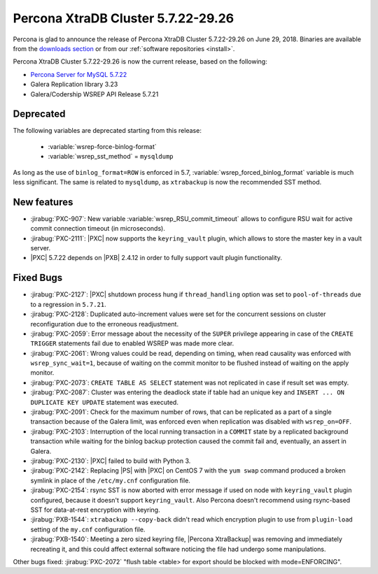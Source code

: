 .. rn:: 5.7.22-29.26

=====================================
Percona XtraDB Cluster 5.7.22-29.26
=====================================

Percona is glad to announce the release of
Percona XtraDB Cluster 5.7.22-29.26 on June 29, 2018.
Binaries are available from the `downloads section
<http://www.percona.com/downloads/Percona-XtraDB-Cluster-57/>`_
or from our :ref:`software repositories <install>`.

Percona XtraDB Cluster 5.7.22-29.26 is now the current release,
based on the following:

* `Percona Server for MySQL 5.7.22 <https://www.percona.com/doc/percona-server/5.7/release-notes/Percona-Server-5.7.22-22.html>`_

* Galera Replication library 3.23

* Galera/Codership WSREP API Release 5.7.21

Deprecated
==========

The following variables are deprecated starting from this release:

  * :variable:`wsrep-force-binlog-format`
  * :variable:`wsrep_sst_method` = ``mysqldump``

As long as the use of ``binlog_format=ROW`` is enforced in 5.7,
:variable:`wsrep_forced_binlog_format` variable is much less significant.
The same is related to ``mysqldump``, as ``xtrabackup`` is now the recommended
SST method.

New features
============

* :jirabug:`PXC-907`: New variable :variable:`wsrep_RSU_commit_timeout` allows
  to configure RSU wait for active commit connection timeout (in microseconds).

* :jirabug:`PXC-2111`: |PXC| now supports the ``keyring_vault`` plugin, which
  allows to store the master key in a vault server.

* |PXC| 5.7.22 depends on |PXB| 2.4.12 in order to fully support vault
  plugin functionality.

Fixed Bugs
==========

* :jirabug:`PXC-2127`: |PXC| shutdown process hung if ``thread_handling``
  option was set to ``pool-of-threads`` due to a regression in ``5.7.21``.

* :jirabug:`PXC-2128`: Duplicated auto-increment values were set for the
  concurrent sessions on cluster reconfiguration due to the erroneous
  readjustment.

* :jirabug:`PXC-2059`: Error message about the necessity of the ``SUPER``
  privilege appearing in case of the ``CREATE TRIGGER`` statements fail due to
  enabled WSREP was made more clear.

* :jirabug:`PXC-2061`: Wrong values could be read, depending on timing, when
  read causality was enforced with ``wsrep_sync_wait=1``, because of waiting on
  the commit monitor to be flushed instead of waiting on the apply monitor.

* :jirabug:`PXC-2073`: ``CREATE TABLE AS SELECT`` statement was not replicated
  in case if result set was empty.

* :jirabug:`PXC-2087`: Cluster was entering the deadlock state if table had an
  unique key and ``INSERT ... ON DUPLICATE KEY UPDATE`` statement was executed.

* :jirabug:`PXC-2091`: Check for the maximum number of rows, that can be
  replicated as a part of a single transaction because of the Galera limit, was
  enforced even when replication was disabled with ``wsrep_on=OFF``.

* :jirabug:`PXC-2103`: Interruption of the local running transaction in a
  ``COMMIT`` state by a replicated background transaction while waiting for the
  binlog backup protection caused the commit fail and, eventually, an assert in
  Galera.

* :jirabug:`PXC-2130`: |PXC| failed to build with Python 3.

* :jirabug:`PXC-2142`: Replacing |PS| with |PXC| on CentOS 7 with the
  ``yum swap`` command produced a broken symlink in place of the
  ``/etc/my.cnf`` configuration file.

* :jirabug:`PXC-2154`: rsync SST is now aborted with error message if used on
  node with ``keyring_vault`` plugin configured, because it doesn't support
  ``keyring_vault``. Also Percona doesn't recommend using rsync-based SST for
  data-at-rest encryption with keyring.

* :jirabug:`PXB-1544`: ``xtrabackup --copy-back`` didn't read which encryption
  plugin to use from ``plugin-load`` setting of the ``my.cnf`` configuration
  file.

* :jirabug:`PXB-1540`: Meeting a zero sized keyring file, |Percona XtraBackup|
  was removing and immediately recreating it, and this could affect external
  software noticing the file had undergo some manipulations.

Other bugs fixed: :jirabug:`PXC-2072` "flush table <table> for export should be
blocked with mode=ENFORCING".
